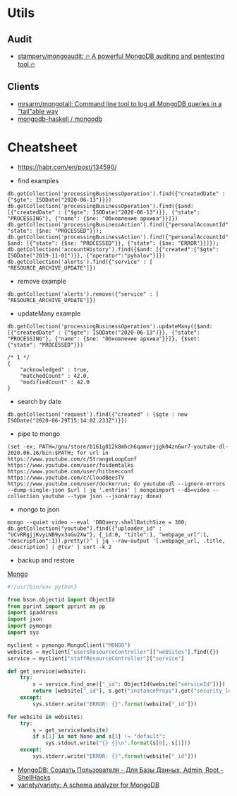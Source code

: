 
* Utils
** Audit
- [[https://github.com/stampery/mongoaudit][stampery/mongoaudit: 🔥 A powerful MongoDB auditing and pentesting tool 🔥]]
** Clients
- [[https://github.com/mrsarm/mongotail][mrsarm/mongotail: Command line tool to log all MongoDB queries in a "tail"able way]]
- [[https://github.com/mongodb-haskell/mongodb][mongodb-haskell / mongodb]]

* Cheatsheet

- https://habr.com/en/post/134590/

- find examples
: db.getCollection('processingBusinessOperation').find({"createdDate" : {"$gte": ISODate("2020-06-13")}})
: db.getCollection('processingBusinessOperation').find({$and: [{"createdDate" : {"$gte": ISODate("2020-06-13")}}, {"state": "PROCESSING"}, {"name": {$ne: "Обновление архива"}}]})
: db.getCollection('processingBusinessAction').find({"personalAccountId":"73728", "state": {$ne: "PROCESSED"}});
: db.getCollection('processingBusinessAction').find({"personalAccountId":"208112", $and: [{"state": {$ne: "PROCESSED"}}, {"state": {$ne: "ERROR"}}]});
: db.getCollection('accountHistory').find({$and: [{"created":{"$gte": ISODate("2019-11-01")}}, {"operator":"pyhalov"}]})
: db.getCollection('alerts').find({"service" : [ "RESOURCE_ARCHIVE_UPDATE"]})

- remove example
: db.getCollection('alerts').remove({"service" : [ "RESOURCE_ARCHIVE_UPDATE"]})

- updateMany example
: db.getCollection('processingBusinessOperation').updateMany({$and: [{"createdDate" : {"$gte": ISODate("2020-06-13")}}, {"state": "PROCESSING"}, {"name": {$ne: "Обновление архива"}}]}, {$set: {"state": "PROCESSED"}})
  #+begin_example
    /* 1 */
    {
        "acknowledged" : true,
        "matchedCount" : 42.0,
        "modifiedCount" : 42.0
    }
  #+end_example

- search by date
: db.getCollection('request').find({"created" : {$gte : new ISODate("2020-06-29T15:14:02.233Z")}})

- pipe to mongo
: (set -ex; PATH=/gnu/store/b161g812k8mhch6qamvrjjgk04zn6wr7-youtube-dl-2020.06.16/bin:$PATH; for url in https://www.youtube.com/c/StrangeLoopConf https://www.youtube.com/user/fosdemtalks https://www.youtube.com/user/hitbsecconf https://www.youtube.com/c/CloudBeesTV https://www.youtube.com/user/dockerrun; do youtube-dl --ignore-errors --dump-single-json $url | jq '.entries' | mongoimport --db=video --collection youtube --type json --jsonArray; done)

- mongo to json
: mongo --quiet video --eval 'DBQuery.shellBatchSize = 300; db.getCollection("youtube").find({"uploader_id" : "UCvRRgjjKvyLNB9yx3oGu2Xw"}, {_id:0, "title":1, "webpage_url":1, "description":1}).pretty()' | jq --raw-output '[.webpage_url, .title, .description] | @tsv' | sort -k 2

- backup and restore
[[https://github.com/arshadkazmi42/ak-cli#mongo][Mongo]]

#+BEGIN_SRC python
#!/usr/bin/env python3

from bson.objectid import ObjectId
from pprint import pprint as pp
import ipaddress
import json
import pymongo
import sys

myclient = pymongo.MongoClient("MONGO")
websites = myclient["usersResourceController"]["webSites"].find({})
service = myclient["staffResourceController"]["service"]

def get_service(website):
    try:
        s = service.find_one({"_id": ObjectId(website["serviceId"])})
        return [website["_id"], s.get("instanceProps").get("security_level")]
    except:
        sys.stderr.write("ERROR: {}".format(website["_id"]))

for website in websites:
    try:
        s = get_service(website)
        if s[1] is not None and s[1] != "default":
            sys.stdout.write("{} {}\n".format(s[0], s[1]))
    except:
        sys.stderr.write("ERROR: {}".format(website["_id"]))

#+END_SRC

- [[https://www.shellhacks.com/ru/mongodb-create-user-database-admin-root/][MongoDB: Создать Пользователя - Для Базы Данных, Admin, Root - ShellHacks]]
- [[https://github.com/variety/variety][variety/variety: A schema analyzer for MongoDB]]
